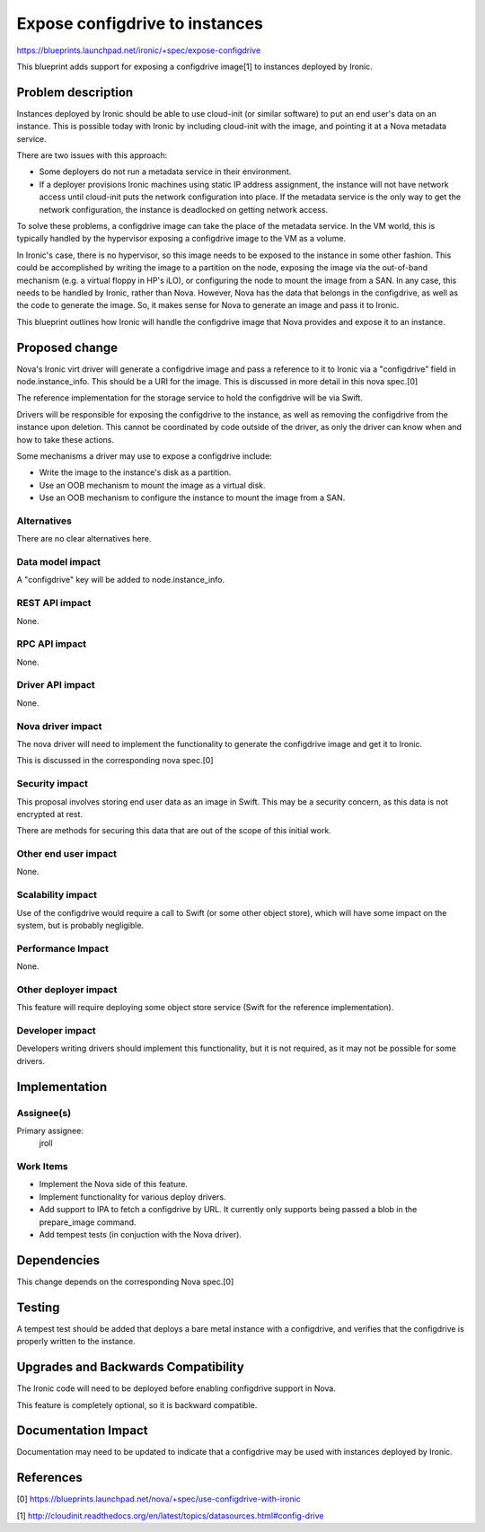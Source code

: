..
 This work is licensed under a Creative Commons Attribution 3.0 Unported
 License.

 http://creativecommons.org/licenses/by/3.0/legalcode

===============================
Expose configdrive to instances
===============================

https://blueprints.launchpad.net/ironic/+spec/expose-configdrive

This blueprint adds support for exposing a configdrive image[1] to instances
deployed by Ironic.


Problem description
===================

Instances deployed by Ironic should be able to use cloud-init (or similar
software) to put an end user's data on an instance. This is possible today with
Ironic by including cloud-init with the image, and pointing it at a Nova
metadata service.

There are two issues with this approach:

* Some deployers do not run a metadata service in their environment.

* If a deployer provisions Ironic machines using static IP address assignment,
  the instance will not have network access until cloud-init puts the network
  configuration into place. If the metadata service is the only way to get
  the network configuration, the instance is deadlocked on getting network
  access.

To solve these problems, a configdrive image can take the place of the metadata
service. In the VM world, this is typically handled by the hypervisor exposing
a configdrive image to the VM as a volume.

In Ironic's case, there is no hypervisor, so this image needs to be exposed to
the instance in some other fashion. This could be accomplished by writing the
image to a partition on the node, exposing the image via the out-of-band
mechanism (e.g. a virtual floppy in HP's iLO), or configuring the node to mount
the image from a SAN. In any case, this needs to be handled by Ironic, rather
than Nova. However, Nova has the data that belongs in the configdrive, as well
as the code to generate the image. So, it makes sense for Nova to generate an
image and pass it to Ironic.

This blueprint outlines how Ironic will handle the configdrive image that Nova
provides and expose it to an instance.


Proposed change
===============

Nova's Ironic virt driver will generate a configdrive image and pass a
reference to it to Ironic via a "configdrive" field in node.instance_info.
This should be a URI for the image. This is discussed in more detail in
this nova spec.[0]

The reference implementation for the storage service to hold the configdrive
will be via Swift.

Drivers will be responsible for exposing the configdrive to the instance, as
well as removing the configdrive from the instance upon deletion. This cannot
be coordinated by code outside of the driver, as only the driver can know
when and how to take these actions.

Some mechanisms a driver may use to expose a configdrive include:

* Write the image to the instance's disk as a partition.

* Use an OOB mechanism to mount the image as a virtual disk.

* Use an OOB mechanism to configure the instance to mount the image from a SAN.

Alternatives
------------

There are no clear alternatives here.

Data model impact
-----------------

A "configdrive" key will be added to node.instance_info.

REST API impact
---------------

None.

RPC API impact
---------------

None.

Driver API impact
-----------------

None.

Nova driver impact
------------------

The nova driver will need to implement the functionality to generate the
configdrive image and get it to Ironic.

This is discussed in the corresponding nova spec.[0]

Security impact
---------------

This proposal involves storing end user data as an image in Swift. This may
be a security concern, as this data is not encrypted at rest.

There are methods for securing this data that are out of the scope of this
initial work.

Other end user impact
---------------------

None.

Scalability impact
------------------

Use of the configdrive would require a call to Swift (or some other object
store), which will have some impact on the system, but is probably
negligible.

Performance Impact
------------------

None.

Other deployer impact
---------------------

This feature will require deploying some object store service (Swift for
the reference implementation).

Developer impact
----------------

Developers writing drivers should implement this functionality, but it is not
required, as it may not be possible for some drivers.


Implementation
==============

Assignee(s)
-----------

Primary assignee:
  jroll

Work Items
----------

* Implement the Nova side of this feature.

* Implement functionality for various deploy drivers.

* Add support to IPA to fetch a configdrive by URL. It currently only supports
  being passed a blob in the prepare_image command.

* Add tempest tests (in conjuction with the Nova driver).


Dependencies
============

This change depends on the corresponding Nova spec.[0]


Testing
=======

A tempest test should be added that deploys a bare metal instance with a
configdrive, and verifies that the configdrive is properly written to the
instance.


Upgrades and Backwards Compatibility
====================================

The Ironic code will need to be deployed before enabling configdrive support
in Nova.

This feature is completely optional, so it is backward compatible.


Documentation Impact
====================

Documentation may need to be updated to indicate that a configdrive may
be used with instances deployed by Ironic.


References
==========

[0] https://blueprints.launchpad.net/nova/+spec/use-configdrive-with-ironic

[1] http://cloudinit.readthedocs.org/en/latest/topics/datasources.html#config-drive
